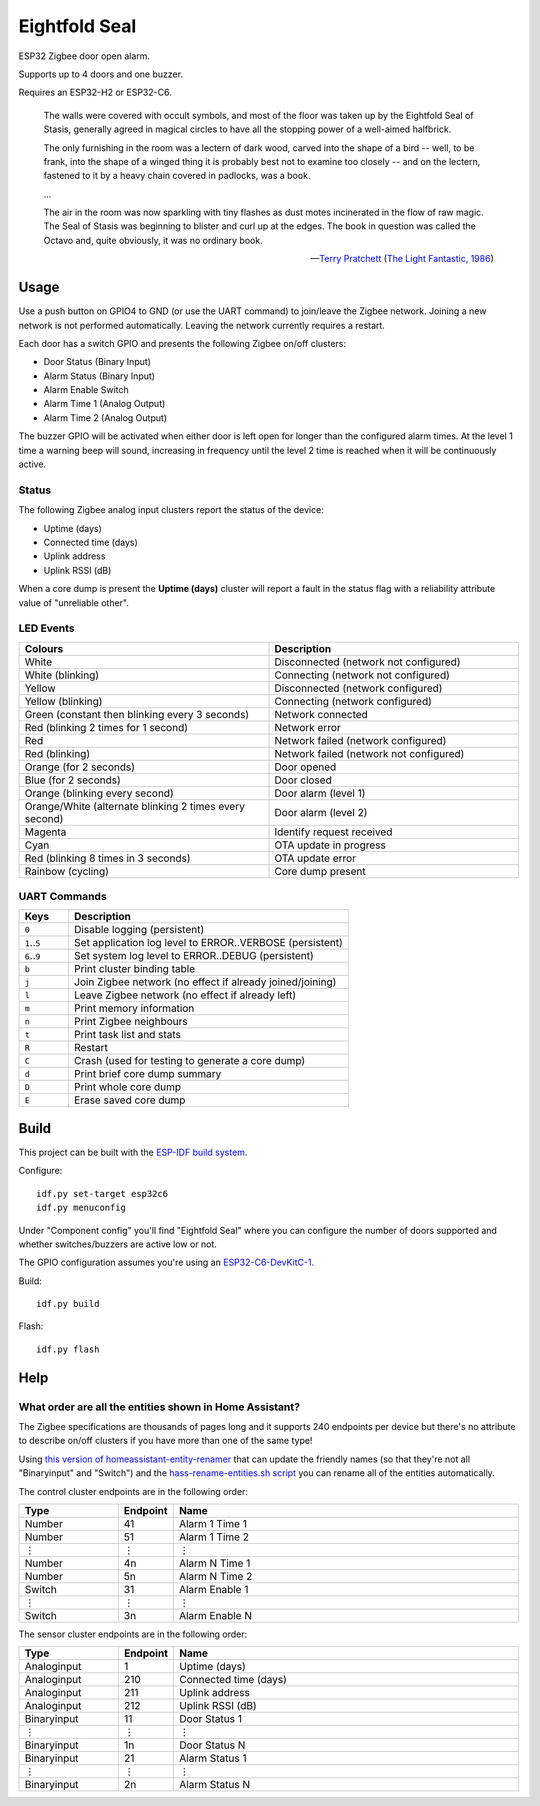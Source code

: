 Eightfold Seal
==============

ESP32 Zigbee door open alarm.

Supports up to 4 doors and one buzzer.

Requires an ESP32-H2 or ESP32-C6.

    The walls were covered with occult symbols, and most of the floor was taken
    up by the Eightfold Seal of Stasis, generally agreed in magical circles to
    have all the stopping power of a well-aimed halfbrick.

    The only furnishing in the room was a lectern of dark wood, carved into the
    shape of a bird -- well, to be frank, into the shape of a winged thing it is
    probably best not to examine too closely -- and on the lectern, fastened to
    it by a heavy chain covered in padlocks, was a book.

    ...

    The air in the room was now sparkling with tiny flashes as dust motes
    incinerated in the flow of raw magic. The Seal of Stasis was beginning to
    blister and curl up at the edges. The book in question was called the Octavo
    and, quite obviously, it was no ordinary book.

    -- `Terry Pratchett <https://en.wikipedia.org/wiki/Terry_Pratchett>`_
    (`The Light Fantastic, 1986 <https://en.wikipedia.org/wiki/The_Light_Fantastic>`_)


Usage
-----

Use a push button on GPIO4 to GND (or use the UART command) to join/leave the
Zigbee network. Joining a new network is not performed automatically. Leaving
the network currently requires a restart.

Each door has a switch GPIO and presents the following Zigbee on/off clusters:

* Door Status (Binary Input)
* Alarm Status (Binary Input)
* Alarm Enable Switch
* Alarm Time 1 (Analog Output)
* Alarm Time 2 (Analog Output)

The buzzer GPIO will be activated when either door is left open for longer than
the configured alarm times. At the level 1 time a warning beep will sound,
increasing in frequency until the level 2 time is reached when it will be
continuously active.

Status
~~~~~~

The following Zigbee analog input clusters report the status of the device:

* Uptime (days)
* Connected time (days)
* Uplink address
* Uplink RSSI (dB)

When a core dump is present the **Uptime (days)** cluster will report a fault
in the status flag with a reliability attribute value of "unreliable other".

LED Events
~~~~~~~~~~

.. list-table::
   :widths: 50 50
   :header-rows: 1

   * - Colours
     - Description
   * - White
     - Disconnected (network not configured)
   * - White (blinking)
     - Connecting (network not configured)
   * - Yellow
     - Disconnected (network configured)
   * - Yellow (blinking)
     - Connecting (network configured)
   * - Green (constant then blinking every 3 seconds)
     - Network connected
   * - Red (blinking 2 times for 1 second)
     - Network error
   * - Red
     - Network failed (network configured)
   * - Red (blinking)
     - Network failed (network not configured)
   * - Orange (for 2 seconds)
     - Door opened
   * - Blue (for 2 seconds)
     - Door closed
   * - Orange (blinking every second)
     - Door alarm (level 1)
   * - Orange/White (alternate blinking 2 times every second)
     - Door alarm (level 2)
   * - Magenta
     - Identify request received
   * - Cyan
     - OTA update in progress
   * - Red (blinking 8 times in 3 seconds)
     - OTA update error
   * - Rainbow (cycling)
     - Core dump present

UART Commands
~~~~~~~~~~~~~

.. list-table::
   :widths: 15 85
   :header-rows: 1

   * - Keys
     - Description
   * - ``0``
     - Disable logging (persistent)
   * - ``1``\ ..\ ``5``
     - Set application log level to ERROR..VERBOSE (persistent)
   * - ``6``\ ..\ ``9``
     - Set system log level to ERROR..DEBUG (persistent)
   * - ``b``
     - Print cluster binding table
   * - ``j``
     - Join Zigbee network (no effect if already joined/joining)
   * - ``l``
     - Leave Zigbee network (no effect if already left)
   * - ``m``
     - Print memory information
   * - ``n``
     - Print Zigbee neighbours
   * - ``t``
     - Print task list and stats
   * - ``R``
     - Restart
   * - ``C``
     - Crash (used for testing to generate a core dump)
   * - ``d``
     - Print brief core dump summary
   * - ``D``
     - Print whole core dump
   * - ``E``
     - Erase saved core dump

Build
-----

This project can be built with the `ESP-IDF build system
<https://docs.espressif.com/projects/esp-idf/en/latest/esp32/api-guides/build-system.html>`_.

Configure::

    idf.py set-target esp32c6
    idf.py menuconfig

Under "Component config" you'll find "Eightfold Seal" where you can configure
the number of doors supported and whether switches/buzzers are active low or not.

The GPIO configuration assumes you're using an `ESP32-C6-DevKitC-1
<https://docs.espressif.com/projects/espressif-esp-dev-kits/en/latest/esp32c6/esp32-c6-devkitc-1/>`_.

Build::

    idf.py build

Flash::

    idf.py flash


Help
----

What order are all the entities shown in Home Assistant?
~~~~~~~~~~~~~~~~~~~~~~~~~~~~~~~~~~~~~~~~~~~~~~~~~~~~~~~~

The Zigbee specifications are thousands of pages long and it supports 240
endpoints per device but there's no attribute to describe on/off clusters if
you have more than one of the same type!

Using `this version of homeassistant-entity-renamer
<https://github.com/nomis/homeassistant-entity-renamer>`_ that can update
the friendly names (so that they're not all "Binaryinput" and "Switch") and the
`hass-rename-entities.sh script <hass-rename-entities.sh>`_ you can rename
all of the entities automatically.

The control cluster endpoints are in the following order:

.. list-table::
   :widths: 20 10 70
   :header-rows: 1

   * - Type
     - Endpoint
     - Name
   * - Number
     - 41
     - Alarm 1 Time 1
   * - Number
     - 51
     - Alarm 1 Time 2
   * - ⋮
     - ⋮
     - ⋮
   * - Number
     - 4n
     - Alarm N Time 1
   * - Number
     - 5n
     - Alarm N Time 2
   * - Switch
     - 31
     - Alarm Enable 1
   * - ⋮
     - ⋮
     - ⋮
   * - Switch
     - 3n
     - Alarm Enable N

The sensor cluster endpoints are in the following order:

.. list-table::
   :widths: 20 10 70
   :header-rows: 1

   * - Type
     - Endpoint
     - Name
   * - Analoginput
     - 1
     - Uptime (days)
   * - Analoginput
     - 210
     - Connected time (days)
   * - Analoginput
     - 211
     - Uplink address
   * - Analoginput
     - 212
     - Uplink RSSI (dB)
   * - Binaryinput
     - 11
     - Door Status 1
   * - ⋮
     - ⋮
     - ⋮
   * - Binaryinput
     - 1n
     - Door Status N
   * - Binaryinput
     - 21
     - Alarm Status 1
   * - ⋮
     - ⋮
     - ⋮
   * - Binaryinput
     - 2n
     - Alarm Status N
